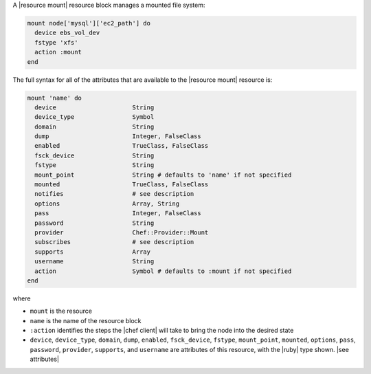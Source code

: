 .. The contents of this file are included in multiple topics.
.. This file should not be changed in a way that hinders its ability to appear in multiple documentation sets.


A |resource mount| resource block manages a mounted file system:

.. code-block:: ruby

   mount node['mysql']['ec2_path'] do
     device ebs_vol_dev
     fstype 'xfs'
     action :mount
   end

The full syntax for all of the attributes that are available to the |resource mount| resource is:

.. code-block:: ruby

   mount 'name' do
     device                     String
     device_type                Symbol
     domain                     String
     dump                       Integer, FalseClass
     enabled                    TrueClass, FalseClass
     fsck_device                String
     fstype                     String
     mount_point                String # defaults to 'name' if not specified
     mounted                    TrueClass, FalseClass
     notifies                   # see description
     options                    Array, String
     pass                       Integer, FalseClass
     password                   String
     provider                   Chef::Provider::Mount
     subscribes                 # see description
     supports                   Array
     username                   String
     action                     Symbol # defaults to :mount if not specified
   end

where 

* ``mount`` is the resource
* ``name`` is the name of the resource block
* ``:action`` identifies the steps the |chef client| will take to bring the node into the desired state
* ``device``, ``device_type``, ``domain``, ``dump``, ``enabled``, ``fsck_device``, ``fstype``, ``mount_point``, ``mounted``, ``options``, ``pass``, ``password``, ``provider``, ``supports``, and ``username`` are attributes of this resource, with the |ruby| type shown. |see attributes|
